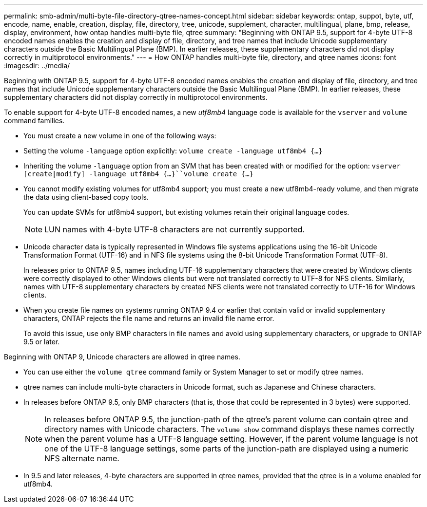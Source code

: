 ---
permalink: smb-admin/multi-byte-file-directory-qtree-names-concept.html
sidebar: sidebar
keywords: ontap, suppot, byte, utf, encode, name, enable, creation, display, file, directory, tree, unicode, supplement, character, multilingual, plane, bmp, release, display, environment, how ontap handles multi-byte file, qtree
summary: "Beginning with ONTAP 9.5, support for 4-byte UTF-8 encoded names enables the creation and display of file, directory, and tree names that include Unicode supplementary characters outside the Basic Multilingual Plane (BMP). In earlier releases, these supplementary characters did not display correctly in multiprotocol environments."
---
= How ONTAP handles multi-byte file, directory, and qtree names
:icons: font
:imagesdir: ../media/

[.lead]
Beginning with ONTAP 9.5, support for 4-byte UTF-8 encoded names enables the creation and display of file, directory, and tree names that include Unicode supplementary characters outside the Basic Multilingual Plane (BMP). In earlier releases, these supplementary characters did not display correctly in multiprotocol environments.

To enable support for 4-byte UTF-8 encoded names, a new _utf8mb4_ language code is available for the `vserver` and `volume` command families.

* You must create a new volume in one of the following ways:
* Setting the volume `-language` option explicitly: `volume create -language utf8mb4 {…}`
* Inheriting the volume `-language` option from an SVM that has been created with or modified for the option: `vserver [create|modify] -language utf8mb4 {…}``volume create {…}`
* You cannot modify existing volumes for utf8mb4 support; you must create a new utf8mb4-ready volume, and then migrate the data using client-based copy tools.
+
You can update SVMs for utf8mb4 support, but existing volumes retain their original language codes.
+
[NOTE]
====
LUN names with 4-byte UTF-8 characters are not currently supported.
====

* Unicode character data is typically represented in Windows file systems applications using the 16-bit Unicode Transformation Format (UTF-16) and in NFS file systems using the 8-bit Unicode Transformation Format (UTF-8).
+
In releases prior to ONTAP 9.5, names including UTF-16 supplementary characters that were created by Windows clients were correctly displayed to other Windows clients but were not translated correctly to UTF-8 for NFS clients. Similarly, names with UTF-8 supplementary characters by created NFS clients were not translated correctly to UTF-16 for Windows clients.

* When you create file names on systems running ONTAP 9.4 or earlier that contain valid or invalid supplementary characters, ONTAP rejects the file name and returns an invalid file name error.
+
To avoid this issue, use only BMP characters in file names and avoid using supplementary characters, or upgrade to ONTAP 9.5 or later.

Beginning with ONTAP 9, Unicode characters are allowed in qtree names.

* You can use either the `volume qtree` command family or System Manager to set or modify qtree names.
* qtree names can include multi-byte characters in Unicode format, such as Japanese and Chinese characters.
* In releases before ONTAP 9.5, only BMP characters (that is, those that could be represented in 3 bytes) were supported.
+
[NOTE]
====
In releases before ONTAP 9.5, the junction-path of the qtree's parent volume can contain qtree and directory names with Unicode characters. The `volume show` command displays these names correctly when the parent volume has a UTF-8 language setting. However, if the parent volume language is not one of the UTF-8 language settings, some parts of the junction-path are displayed using a numeric NFS alternate name.
====

* In 9.5 and later releases, 4-byte characters are supported in qtree names, provided that the qtree is in a volume enabled for utf8mb4.
